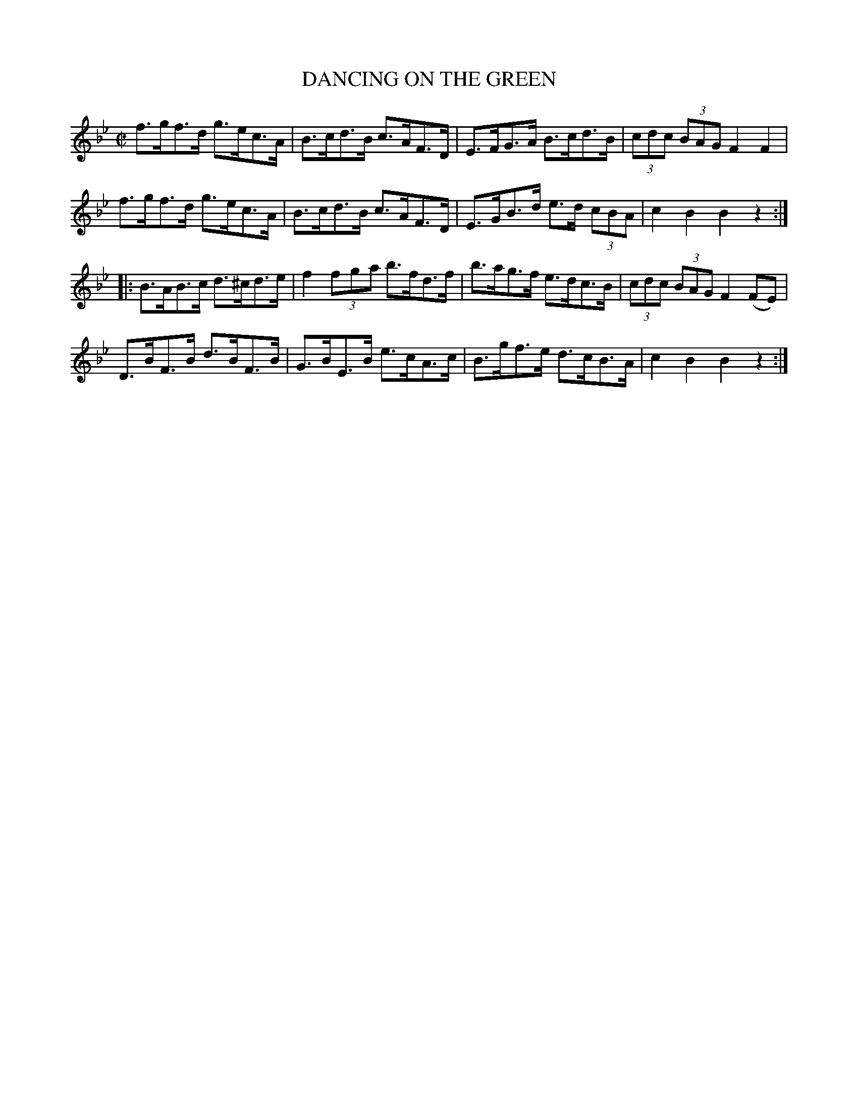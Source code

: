 X:1735
T:DANCING ON THE GREEN
M:C|
L:1/8
B:O'NEILL'S 1735
N:"collected by (Balfe)"
Z:Transcribed by A.LEE WORMAN
K:Bb
f>gf>d g>ec>A|B>cd>B c>AF>D|E>FG>A B>cd>B|(3cdc (3BAG F2 F2|
f>gf>d g>ec>A|B>cd>B c>AF>D|E>GB>d e>d (3cBA|c2 B2 B2 z2:|
|:B>AB>c d>^cd>e|f2 (3f-g-a b>fd>f|b>ag>f e>dc>B|(3cdc (3BAG F2 (FE)|
D>BF>B d>BF>B|G>BE>B e>cA>c|B>gf>e d>cB>A|c2 B2 B2 z2:|

